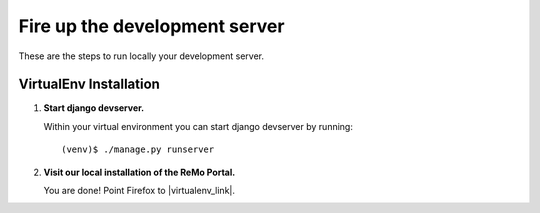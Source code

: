 ==============================
Fire up the development server
==============================

These are the steps to run locally your development server.

VirtualEnv Installation
-----------------------

#. **Start django devserver.**

   Within your virtual environment you can start django devserver by
   running::

     (venv)$ ./manage.py runserver


#. **Visit our local installation of the ReMo Portal.**

   You are done! Point Firefox to |virtualenv_link|.

   .. |virtualenv_link| raw:: html

      <a href="http://127.0.0.1:8000" target="_blank">127.0.0.1:8000</a>
